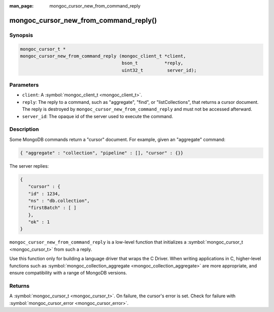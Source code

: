 :man_page: mongoc_cursor_new_from_command_reply

mongoc_cursor_new_from_command_reply()
======================================

Synopsis
--------

.. code-block:: none

  mongoc_cursor_t *
  mongoc_cursor_new_from_command_reply (mongoc_client_t *client,
                                        bson_t          *reply,
                                        uint32_t         server_id);

Parameters
----------

* ``client``: A :symbol:`mongoc_client_t <mongoc_client_t>`.
* ``reply``: The reply to a command, such as "aggregate", "find", or "listCollections", that returns a cursor document. The reply is destroyed by ``mongoc_cursor_new_from_command_reply`` and must not be accessed afterward.
* ``server_id``: The opaque id of the server used to execute the command.

Description
-----------

Some MongoDB commands return a "cursor" document. For example, given an "aggregate" command:

.. code-block:: none

  { "aggregate" : "collection", "pipeline" : [], "cursor" : {}}

The server replies:

.. code-block:: none

  {
     "cursor" : {
     "id" : 1234,
     "ns" : "db.collection",
     "firstBatch" : [ ]
     },
     "ok" : 1
  }

``mongoc_cursor_new_from_command_reply`` is a low-level function that initializes a :symbol:`mongoc_cursor_t <mongoc_cursor_t>` from such a reply.

Use this function only for building a language driver that wraps the C Driver. When writing applications in C, higher-level functions such as :symbol:`mongoc_collection_aggregate <mongoc_collection_aggregate>` are more appropriate, and ensure compatibility with a range of MongoDB versions.

Returns
-------

A :symbol:`mongoc_cursor_t <mongoc_cursor_t>`. On failure, the cursor's error is set. Check for failure with :symbol:`mongoc_cursor_error <mongoc_cursor_error>`.

